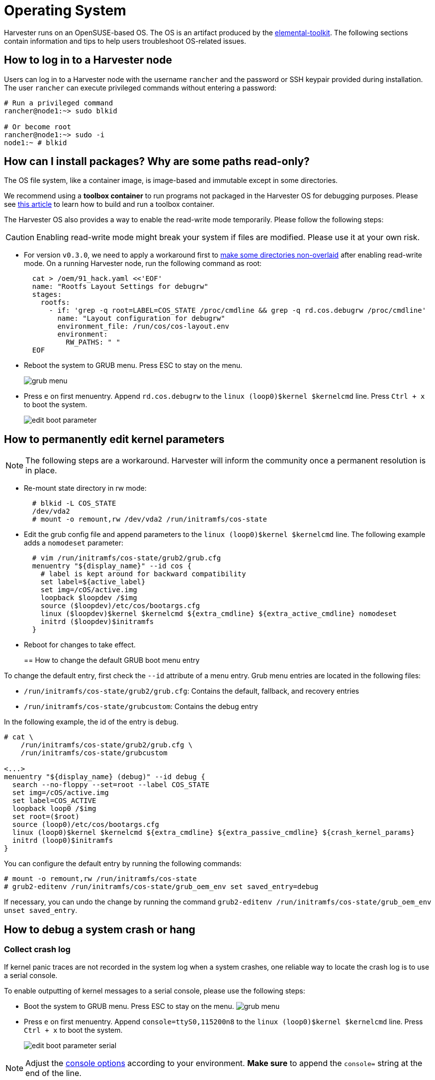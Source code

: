 = Operating System
:sidebar_label: Operating System
:sidebar_position: 3

Harvester runs on an OpenSUSE-based OS. The OS is an artifact produced by the https://github.com/rancher/elemental-toolkit[elemental-toolkit]. The following sections contain information and tips to help users troubleshoot OS-related issues.

== How to log in to a Harvester node

Users can log in to a Harvester node with the username `rancher` and the password or SSH keypair provided during installation.
The user `rancher` can execute privileged commands without entering a password:

----
# Run a privileged command
rancher@node1:~> sudo blkid

# Or become root
rancher@node1:~> sudo -i
node1:~ # blkid
----

== How can I install packages? Why are some paths read-only?

The OS file system, like a container image, is image-based and immutable except in some directories.

We recommend using a *toolbox container* to run programs not packaged in the Harvester OS for debugging purposes. Please see https://harvesterhci.io/kb/package_your_own_toolbox_image/[this article] to learn how to build and run a toolbox container.

The Harvester OS also provides a way to enable the read-write mode temporarily. Please follow the following steps:

[CAUTION]
====

Enabling read-write mode might break your system if files are modified. Please use it at your own risk.
====


* For version `v0.3.0`, we need to apply a workaround first to https://github.com/harvester/harvester/issues/1388[make some directories non-overlaid] after enabling read-write mode. On a running Harvester node, run the following command as root:
+
----
  cat > /oem/91_hack.yaml <<'EOF'
  name: "Rootfs Layout Settings for debugrw"
  stages:
    rootfs:
      - if: 'grep -q root=LABEL=COS_STATE /proc/cmdline && grep -q rd.cos.debugrw /proc/cmdline'
        name: "Layout configuration for debugrw"
        environment_file: /run/cos/cos-layout.env
        environment:
          RW_PATHS: " "
  EOF
----

* Reboot the system to GRUB menu. Press ESC to stay on the menu.
+
image::/img/v1.2/troubleshooting/grub-menu.png[]

* Press `e` on first menuentry. Append `rd.cos.debugrw` to the `linux (loop0)$kernel $kernelcmd` line. Press `Ctrl + x` to boot the system.
+
image::/img/v1.2/troubleshooting/edit-boot-parameter.png[]

== How to permanently edit kernel parameters

[NOTE]
====

The following steps are a workaround. Harvester will inform the community once a permanent resolution is in place.
====


* Re-mount state directory in rw mode:
+
----
  # blkid -L COS_STATE
  /dev/vda2
  # mount -o remount,rw /dev/vda2 /run/initramfs/cos-state
----

* Edit the grub config file and append parameters to the `linux (loop0)$kernel $kernelcmd` line. The following example adds a `nomodeset` parameter:
+
----
  # vim /run/initramfs/cos-state/grub2/grub.cfg
  menuentry "${display_name}" --id cos {
    # label is kept around for backward compatibility
    set label=${active_label}
    set img=/cOS/active.img
    loopback $loopdev /$img
    source ($loopdev)/etc/cos/bootargs.cfg
    linux ($loopdev)$kernel $kernelcmd ${extra_cmdline} ${extra_active_cmdline} nomodeset
    initrd ($loopdev)$initramfs
  }
----

* Reboot for changes to take effect.
+
== How to change the default GRUB boot menu entry

To change the default entry, first check the `--id` attribute of a menu entry. Grub menu entries are located in the following files:

* `/run/initramfs/cos-state/grub2/grub.cfg`: Contains the default, fallback, and recovery entries
* `/run/initramfs/cos-state/grubcustom`: Contains the debug entry

In the following example, the id of the entry is `debug`.

----
# cat \
    /run/initramfs/cos-state/grub2/grub.cfg \
    /run/initramfs/cos-state/grubcustom

<...>
menuentry "${display_name} (debug)" --id debug {
  search --no-floppy --set=root --label COS_STATE
  set img=/cOS/active.img
  set label=COS_ACTIVE
  loopback loop0 /$img
  set root=($root)
  source (loop0)/etc/cos/bootargs.cfg
  linux (loop0)$kernel $kernelcmd ${extra_cmdline} ${extra_passive_cmdline} ${crash_kernel_params}
  initrd (loop0)$initramfs
}
----

You can configure the default entry by running the following commands:

----
# mount -o remount,rw /run/initramfs/cos-state
# grub2-editenv /run/initramfs/cos-state/grub_oem_env set saved_entry=debug
----

If necessary, you can undo the change by running the command `grub2-editenv /run/initramfs/cos-state/grub_oem_env unset saved_entry`.

== How to debug a system crash or hang

=== Collect crash log

If kernel panic traces are not recorded in the system log when a system crashes, one reliable way to locate the crash log is to use a serial console.

To enable outputting of kernel messages to a serial console, please use the following steps:

* Boot the system to GRUB menu. Press ESC to stay on the menu.
  image:/img/v1.2/troubleshooting/grub-menu.png[]
* Press `e` on first menuentry. Append `console=ttyS0,115200n8` to the `linux (loop0)$kernel $kernelcmd` line. Press `Ctrl + x` to boot the system.
+
image::/img/v1.2/troubleshooting/edit-boot-parameter-serial.png[]

[NOTE]
====

Adjust the https://www.kernel.org/doc/html/latest/admin-guide/serial-console.html[console options] according to your environment. *Make sure* to append the `console=` string at the end of the line.
====


* Connect to the serial port to capture logs.
+
=== Collect crash dumps
+
For kernel panic crashes, you can use kdump to collect crash dumps.

By default, the OS is booted without the kdump feature enabled. Users can enable the feature by selecting the `debug` menuentry when booting, as in the following example:

image::/img/v1.2/troubleshooting/grub-menu-debug.png[]

When a system crashes, a crash dump will be stored in the `/var/crash/<time>` directory. Providing the crash dump to developers helps them to troubleshoot and resolve issues.

